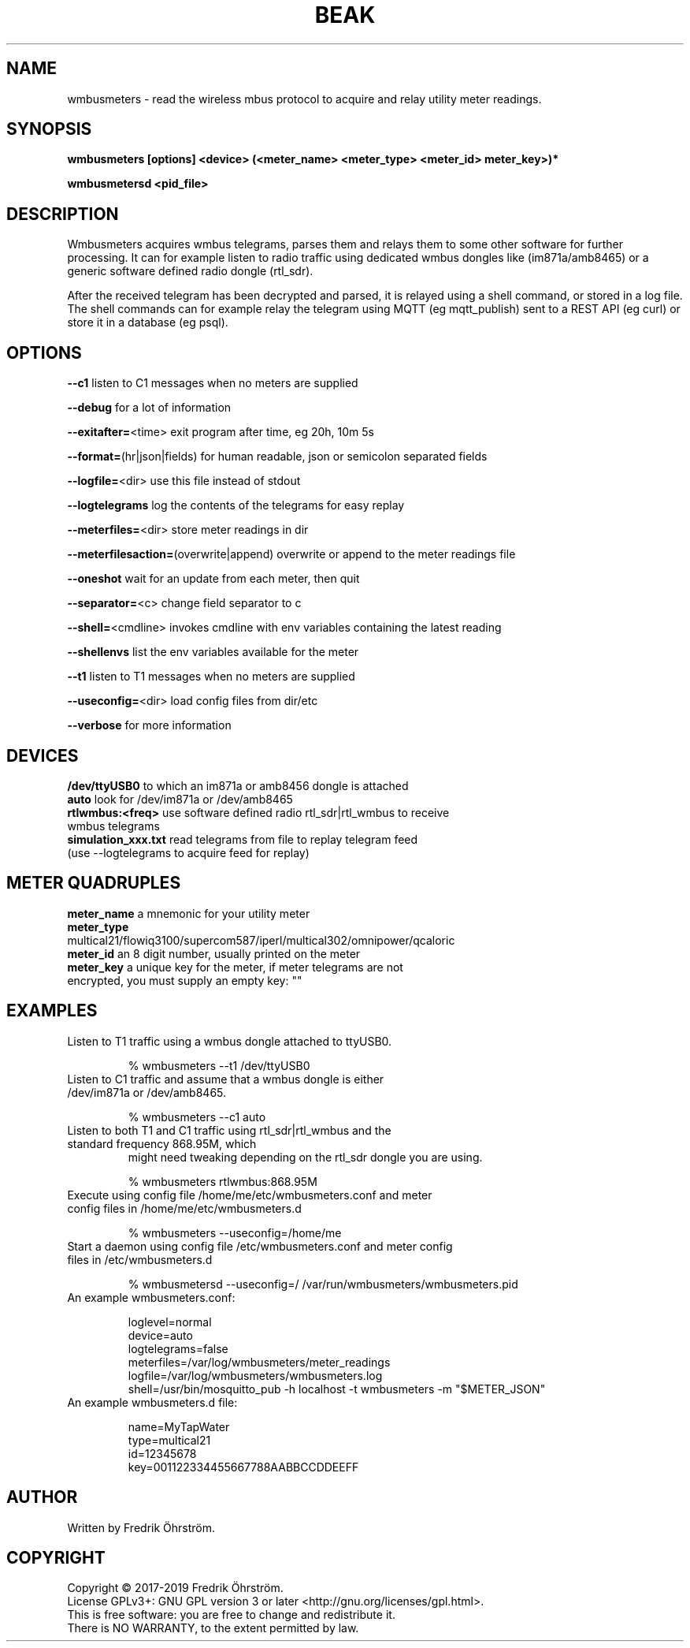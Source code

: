 .TH BEAK 1
.SH NAME
wmbusmeters \- read the wireless mbus protocol to acquire and relay utility meter readings.

.SH SYNOPSIS
.B wmbusmeters [options] <device> (<meter_name> <meter_type> <meter_id> meter_key>)*

.B wmbusmetersd <pid_file>

.SH DESCRIPTION

Wmbusmeters acquires wmbus telegrams, parses them and relays them to some other software for further processing.
It can for example listen to radio traffic using dedicated wmbus dongles like (im871a/amb8465) or
a generic software defined radio dongle (rtl_sdr).

After the received telegram has been decrypted and parsed, it is relayed using a shell command, or stored in a log file.
The shell commands can for example relay the telegram using MQTT (eg mqtt_publish) sent to a REST API (eg curl)
or store it in a database (eg psql).

.SH OPTIONS
\fB\--c1\fR listen to C1 messages when no meters are supplied

\fB\--debug\fR for a lot of information

\fB\--exitafter=\fR<time> exit program after time, eg 20h, 10m 5s

\fB\--format=\fR(hr|json|fields) for human readable, json or semicolon separated fields

\fB\--logfile=\fR<dir> use this file instead of stdout

\fB\--logtelegrams\fR log the contents of the telegrams for easy replay

\fB\--meterfiles=\fR<dir> store meter readings in dir

\fB\--meterfilesaction=\fR(overwrite|append) overwrite or append to the meter readings file

\fB\--oneshot\fR wait for an update from each meter, then quit

\fB\--separator=\fR<c> change field separator to c

\fB\--shell=\fR<cmdline> invokes cmdline with env variables containing the latest reading

\fB\--shellenvs\fR list the env variables available for the meter

\fB\--t1\fR listen to T1 messages when no meters are supplied

\fB\--useconfig=\fR<dir> load config files from dir/etc

\fB\--verbose\fR for more information

.SH DEVICES
.TP
\fB/dev/ttyUSB0\fR to which an im871a or amb8456 dongle is attached

.TP
\fBauto\fR look for /dev/im871a or /dev/amb8465

.TP
\fBrtlwmbus:<freq>\fR use software defined radio rtl_sdr|rtl_wmbus to receive wmbus telegrams

.TP
\fBsimulation_xxx.txt\fR read telegrams from file to replay telegram feed (use --logtelegrams to acquire feed for replay)

.SH METER QUADRUPLES
.TP
\fBmeter_name\fR a mnemonic for your utility meter
.TP
\fBmeter_type\fR multical21/flowiq3100/supercom587/iperl/multical302/omnipower/qcaloric
.TP
\fBmeter_id\fR an 8 digit number, usually printed on the meter
.TP
\fBmeter_key\fR a unique key for the meter, if meter telegrams are not encrypted, you must supply an empty key: ""

.SH EXAMPLES
.TP

Listen to T1 traffic using a wmbus dongle attached to ttyUSB0.

% wmbusmeters --t1 /dev/ttyUSB0

.TP
Listen to C1 traffic and assume that a wmbus dongle is either /dev/im871a or /dev/amb8465.

% wmbusmeters --c1 auto

.TP
Listen to both T1 and C1 traffic using rtl_sdr|rtl_wmbus and the standard frequency 868.95M, which
might need tweaking depending on the rtl_sdr dongle you are using.

% wmbusmeters rtlwmbus:868.95M

.TP
Execute using config file /home/me/etc/wmbusmeters.conf and meter config files in /home/me/etc/wmbusmeters.d

% wmbusmeters --useconfig=/home/me

.TP
Start a daemon using config file /etc/wmbusmeters.conf and meter config files in /etc/wmbusmeters.d

% wmbusmetersd --useconfig=/ /var/run/wmbusmeters/wmbusmeters.pid

.TP
An example wmbusmeters.conf:

.nf
loglevel=normal
device=auto
logtelegrams=false
meterfiles=/var/log/wmbusmeters/meter_readings
logfile=/var/log/wmbusmeters/wmbusmeters.log
shell=/usr/bin/mosquitto_pub -h localhost -t wmbusmeters -m "$METER_JSON"
.fi

.TP
An example wmbusmeters.d file:

.nf
name=MyTapWater
type=multical21
id=12345678
key=001122334455667788AABBCCDDEEFF

.SH AUTHOR
Written by Fredrik Öhrström.

.SH COPYRIGHT
Copyright \(co 2017-2019 Fredrik Öhrström.
.br
License GPLv3+: GNU GPL version 3 or later <http://gnu.org/licenses/gpl.html>.
.br
This is free software: you are free to change and redistribute it.
.br
There is NO WARRANTY, to the extent permitted by law.
